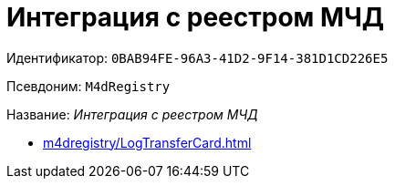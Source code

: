 :page-aliases: M4dRegistry.adoc

= Интеграция с реестром МЧД

Идентификатор: `0BAB94FE-96A3-41D2-9F14-381D1CD226E5`

Псевдоним: `M4dRegistry`

Название: _Интеграция с реестром МЧД_

* xref:m4dregistry/LogTransferCard.adoc[]
